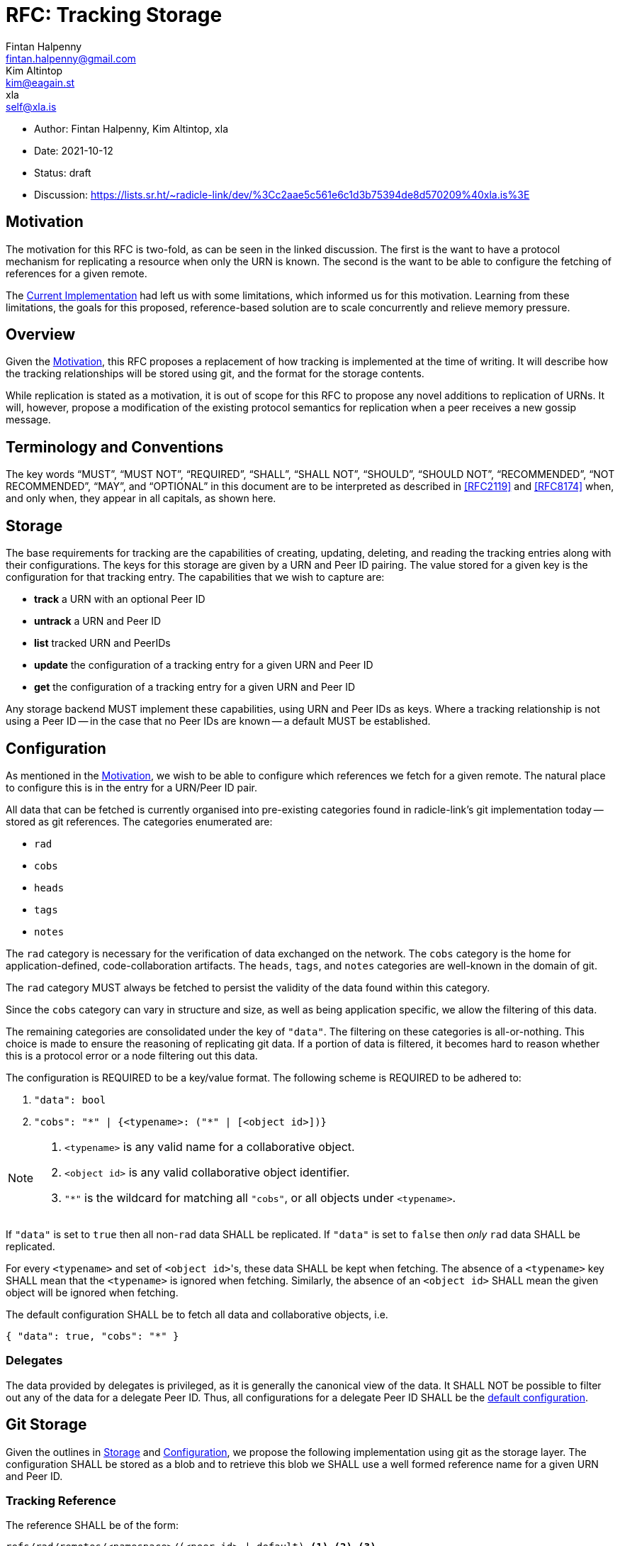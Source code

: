 = RFC: Tracking Storage
Fintan Halpenny <fintan.halpenny@gmail.com>; Kim Altintop <kim@eagain.st>; xla <self@xla.is>

:revdate: 2021-10-12
:revremark: draft
:toc: preamble

* Author: {author_1}, {author_2}, {author_3}
* Date: {revdate}
* Status: {revremark}
* Discussion: https://lists.sr.ht/~radicle-link/dev/%3Cc2aae5c561e6c1d3b75394de8d570209%40xla.is%3E

== Motivation

The motivation for this RFC is two-fold, as can be seen in the linked
discussion. The first is the want to have a protocol mechanism for
replicating a resource when only the URN is known. The second is the
want to be able to configure the fetching of references for a given
remote.

The <<Current Implementation>> had left us with some limitations,
which informed us for this motivation. Learning from these
limitations, the goals for this proposed, reference-based solution are
to scale concurrently and relieve memory pressure.

== Overview

Given the <<Motivation>>, this RFC proposes a replacement of how
tracking is implemented at the time of writing. It will describe how
the tracking relationships will be stored using git, and the format
for the storage contents.

While replication is stated as a motivation, it is out of scope for
this RFC to propose any novel additions to replication of URNs. It
will, however, propose a modification of the existing protocol
semantics for replication when a peer receives a new gossip message.

== Terminology and Conventions

The key words "`MUST`", "`MUST NOT`", "`REQUIRED`", "`SHALL`", "`SHALL NOT`",
"`SHOULD`", "`SHOULD NOT`", "`RECOMMENDED`", "`NOT RECOMMENDED`", "`MAY`", and
"`OPTIONAL`" in this document are to be interpreted as described in <<RFC2119>>
and <<RFC8174>> when, and only when, they appear in all capitals, as
shown here.

== Storage

The base requirements for tracking are the capabilities of creating,
updating, deleting, and reading the tracking entries along with their
configurations. The keys for this storage are given by a URN and Peer
ID pairing. The value stored for a given key is the configuration for
that tracking entry. The capabilities that we wish to capture
are:

* *track* a URN with an optional Peer ID
* *untrack* a URN and Peer ID
* *list* tracked URN and PeerIDs
* *update* the configuration of a tracking entry for a given URN and
Peer ID
* *get* the configuration of a tracking entry for a given URN and Peer ID

Any storage backend MUST implement these capabilities, using URN
and Peer IDs as keys. Where a tracking relationship is not using a
Peer ID -- in the case that no Peer IDs are known -- a default MUST be
established.

== Configuration

As mentioned in the <<Motivation>>, we wish to be able to configure
which references we fetch for a given remote. The natural place to
configure this is in the entry for a URN/Peer ID pair.

All data that can be fetched is currently organised into pre-existing
categories found in radicle-link's git implementation today -- stored
as git references. The categories enumerated are:

* `rad`
* `cobs`
* `heads`
* `tags`
* `notes`

The `rad` category is necessary for the verification of data exchanged
on the network. The `cobs` category is the home for
application-defined, code-collaboration artifacts. The `heads`,
`tags`, and `notes` categories are well-known in the domain of git.

The `rad` category MUST always be fetched to persist the validity of
the data found within this category.

Since the `cobs` category can vary in structure and size, as well as
being application specific, we allow the filtering of this data.

The remaining categories are consolidated under the key of
`"data"`. The filtering on these categories is all-or-nothing. This
choice is made to ensure the reasoning of replicating git data. If a
portion of data is filtered, it becomes hard to reason whether this is
a protocol error or a node filtering out this data.

The configuration is REQUIRED to be a key/value format. The
following scheme is REQUIRED to be adhered to:

. `"data": bool`
. `"cobs": "\*" | {<typename>: ("*" | [<object id>])}`

[NOTE]
======
. `<typename>` is any valid name for a collaborative object.
. `<object id>` is any valid collaborative object identifier.
. `"*"` is the wildcard for matching all `"cobs"`, or all objects
under `<typename>`.
======

If `"data"` is set to `true` then all non-`rad` data SHALL be
replicated. If `"data"` is set to `false` then _only_ `rad` data SHALL
be replicated.

For every `<typename>` and set of ``<object id>``'s, these data SHALL
be kept when fetching. The absence of a `<typename>` key SHALL mean
that the `<typename>` is ignored when fetching. Similarly, the absence
of an `<object id>` SHALL mean the given object will be ignored when
fetching.

The default configuration SHALL be to fetch all data and collaborative objects, i.e.
[source,json,id="default-config"]
{ "data": true, "cobs": "*" }

=== Delegates

The data provided by delegates is privileged, as it is generally the
canonical view of the data. It SHALL NOT be possible to filter out any
of the data for a delegate Peer ID. Thus, all configurations for a
delegate Peer ID SHALL be the <<default-config, default
configuration>>.

== Git Storage

Given the outlines in <<Storage>> and <<Configuration>>, we propose
the following implementation using git as the storage layer. The
configuration SHALL be stored as a blob and to retrieve this blob we
SHALL use a well formed reference name for a given URN and Peer ID.

=== Tracking Reference

The reference SHALL be of the form:

----
refs/rad/remotes/<namespace>/(<peer id> | default) <1> <2> <3>
----
<1> `<namespace>` is the multibase-multihash encoded hash of the URN
<2> `<peer id>` is the same format as `<namespace>` based on the
public key of the peer
<3> `default` is the value used when a `<peer id>` is not specified

The reference MUST point directly to the SHA identifier of the blob
that contains the configuration. This differs from the usual use of
references pointing directly to commits. This is intended as we do not
want to keep track of the history of changes for the configuration.

=== Configuration Format

The configuration is REQUIRED to use <<Canonical-JSON>>. This provides
a key/value format, while also being hash friendly for git
purposes. If multiple configurations are equivalent, for example the
default configuration, they can all be represented by the same SHA --
saving storage space.

=== Tracking Semantics

To *track* a new peer the reference (see <<Tracking Reference>>) is
created with the given configuration or <<default-config, default
configuration>> if not specified. If the peer is a delegate, the
configuration SHALL be the <<default-config, default configuration>>
(see <<Delegates>>).

To *untrack* a peer, we remove the reference for the given URN and
Peer ID. We then MAY prune any existing references under
`refs/namespaces/<urn>/refs/remotes/<peer>`.

To *list* the remotes for a given URN, we can use the refspec:
----
refs/rad/remotes/<urn>/*
----

To *list* the remotes for all URNs, we can use the refspec:
----
refs/rad/remotes/**/*
----

To *update* a configuration the new configuration blob can be
created and the reference SHALL point to the new SHA. The update of a
delegate peer SHALL be a no-op (see <<Delegates>>).

To *get* a configuration the blob, located by the reference for the
given URN and Peer ID, read into memory.

== Replication

At the time of writing the protocol has a mechanism for replicating
interesting gossip. When a gossip message is received by the running
peer it will replicate the changes if the running peer is tracking the
URN and Peer ID contained in the gossip message _and_ does not already
store the object corresponding to the git SHA inside the message.

We propose here that this be modified to account for the case where
the running peer has tracked a URN without a Peer ID. The conditions
are modified as follows. If the running peer is *only* tracking the
`default` entry, it SHALL replicate the changes. Otherwise, if the
running peer is tracking the URN and Peer ID contained in the gossip
message _and_ does not already store the object corresponding to the
git SHA inside the message.

== Appendix

=== Current Implementation

We note that an implementation of tracking exists today. The current
implementation utilises the git `<<config>>` file in the monorepo.
Each URN and Peer ID pairing is stored as a `[remote]` key in the
`config`. One downside to this is that it causes memory pressure as
the file grows with each new remote entry. The other downside is that
multiple processes may try to access the single file concurrently.

[bibliography]
== References

* [[[RFC2119]]]: https://datatracker.ietf.org/doc/html/rfc2119
* [[[RFC8174]]]: https://datatracker.ietf.org/doc/html/rfc8174
* [[[Canonical-JSON]]]: http://wiki.laptop.org/go/Canonical_JSON
* [[[config]]]: https://git-scm.com/docs/git-config
